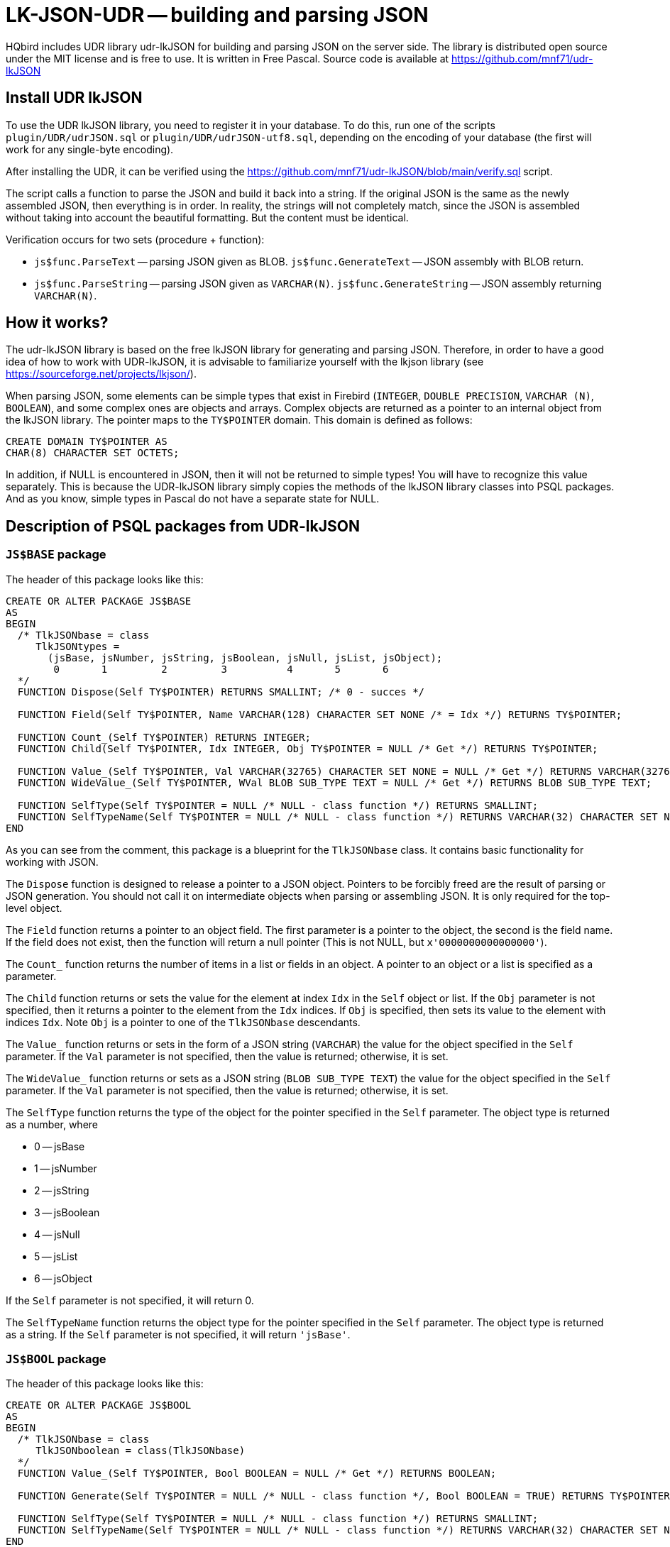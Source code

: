 [[_hqbird_lk_json_udr]]
= LK-JSON-UDR -- building and parsing JSON

HQbird includes UDR library udr-lkJSON for building and parsing JSON on the server side.
The library is distributed open source under the MIT license and is free to use.
It is written in Free Pascal.
Source code is available at https://github.com/mnf71/udr-lkJSON[]

== Install UDR lkJSON

To use the UDR lkJSON library, you need to register it in your database.
To do this, run one of the scripts `plugin/UDR/udrJSON.sql` or `plugin/UDR/udrJSON-utf8.sql`, depending on the encoding of your database
(the first will work for any single-byte encoding).

After installing the UDR, it can be verified using the https://github.com/mnf71/udr-lkJSON/blob/main/verify.sql[] script.

The script calls a function to parse the JSON and build it back into a string.
If the original JSON is the same as the newly assembled JSON, then everything is in order.
In reality, the strings will not completely match, since the JSON is assembled without taking into account the beautiful formatting.
But the content must be identical.

Verification occurs for two sets (procedure + function):

* `js$func.ParseText` -- parsing JSON given as BLOB. `js$func.GenerateText` -- JSON assembly with BLOB return.
* `js$func.ParseString` -- parsing JSON given as `VARCHAR(N)`. `js$func.GenerateString` -- JSON assembly returning `VARCHAR(N)`.

== How it works?

The udr-lkJSON library is based on the free lkJSON library for generating and parsing JSON.
Therefore, in order to have a good idea of how to work with UDR-lkJSON, it is advisable to familiarize yourself with the
lkjson library (see https://sourceforge.net/projects/lkjson/[]).

When parsing JSON, some elements can be simple types that exist in Firebird (`INTEGER`, `DOUBLE PRECISION`,
`VARCHAR (N)`, `BOOLEAN`), and some complex ones are objects and arrays. Complex objects are returned as a pointer to
an internal object from the lkJSON library. The pointer maps to the `TY$POINTER` domain. This domain is defined as follows:

[source,sql]
----
CREATE DOMAIN TY$POINTER AS
CHAR(8) CHARACTER SET OCTETS;
----

In addition, if NULL is encountered in JSON, then it will not be returned to simple types! You will have to recognize
this value separately. This is because the UDR-lkJSON library simply copies the methods of the lkJSON library classes
into PSQL packages. And as you know, simple types in Pascal do not have a separate state for NULL.

== Description of PSQL packages from UDR-lkJSON

=== `JS$BASE` package

The header of this package looks like this:

[source,sql]
----
CREATE OR ALTER PACKAGE JS$BASE
AS
BEGIN
  /* TlkJSONbase = class
     TlkJSONtypes =
       (jsBase, jsNumber, jsString, jsBoolean, jsNull, jsList, jsObject);
        0       1         2         3          4       5       6
  */
  FUNCTION Dispose(Self TY$POINTER) RETURNS SMALLINT; /* 0 - succes */

  FUNCTION Field(Self TY$POINTER, Name VARCHAR(128) CHARACTER SET NONE /* = Idx */) RETURNS TY$POINTER;

  FUNCTION Count_(Self TY$POINTER) RETURNS INTEGER;
  FUNCTION Child(Self TY$POINTER, Idx INTEGER, Obj TY$POINTER = NULL /* Get */) RETURNS TY$POINTER;

  FUNCTION Value_(Self TY$POINTER, Val VARCHAR(32765) CHARACTER SET NONE = NULL /* Get */) RETURNS VARCHAR(32765) CHARACTER SET NONE;
  FUNCTION WideValue_(Self TY$POINTER, WVal BLOB SUB_TYPE TEXT = NULL /* Get */) RETURNS BLOB SUB_TYPE TEXT;

  FUNCTION SelfType(Self TY$POINTER = NULL /* NULL - class function */) RETURNS SMALLINT;
  FUNCTION SelfTypeName(Self TY$POINTER = NULL /* NULL - class function */) RETURNS VARCHAR(32) CHARACTER SET NONE;
END
----

As you can see from the comment, this package is a blueprint for the `TlkJSONbase` class. It contains basic functionality for working with JSON.

The `Dispose` function is designed to release a pointer to a JSON object. Pointers to be forcibly freed are the
result of parsing or JSON generation. You should not call it on intermediate objects when parsing or assembling JSON.
It is only required for the top-level object.

The `Field` function returns a pointer to an object field. The first parameter is a pointer to the object,
the second is the field name. If the field does not exist, then the function will return a null pointer
(This is not NULL, but `x'0000000000000000'`).

The `Count_` function returns the number of items in a list or fields in an object. A pointer to an object or a list
is specified as a parameter.

The `Child` function returns or sets the value for the element at index `Idx` in the `Self` object or list.
If the `Obj` parameter is not specified, then it returns a pointer to the element from the `Idx` indices.
If `Obj` is specified, then sets its value to the element with indices `Idx`. Note `Obj` is a pointer to one of the `TlkJSONbase` descendants.

The `Value_` function returns or sets in the form of a JSON string (`VARCHAR`) the value for the object specified
in the `Self` parameter. If the `Val` parameter is not specified, then the value is returned; otherwise, it is set.

The `WideValue_` function returns or sets as a JSON string (`BLOB SUB_TYPE TEXT`) the value for the object specified
in the `Self` parameter. If the `Val` parameter is not specified, then the value is returned; otherwise, it is set.

The `SelfType` function returns the type of the object for the pointer specified in the `Self` parameter.
The object type is returned as a number, where

* 0 -- jsBase
* 1 -- jsNumber
* 2 -- jsString
* 3 -- jsBoolean
* 4 -- jsNull
* 5 -- jsList
* 6 -- jsObject

If the `Self` parameter is not specified, it will return 0.

The `SelfTypeName` function returns the object type for the pointer specified in the `Self` parameter.
The object type is returned as a string. If the `Self` parameter is not specified, it will return `'jsBase'`.

=== `JS$BOOL` package

The header of this package looks like this:

[source,sql]
----
CREATE OR ALTER PACKAGE JS$BOOL
AS
BEGIN
  /* TlkJSONbase = class
     TlkJSONboolean = class(TlkJSONbase)
  */
  FUNCTION Value_(Self TY$POINTER, Bool BOOLEAN = NULL /* Get */) RETURNS BOOLEAN;

  FUNCTION Generate(Self TY$POINTER = NULL /* NULL - class function */, Bool BOOLEAN = TRUE) RETURNS TY$POINTER;

  FUNCTION SelfType(Self TY$POINTER = NULL /* NULL - class function */) RETURNS SMALLINT;
  FUNCTION SelfTypeName(Self TY$POINTER = NULL /* NULL - class function */) RETURNS VARCHAR(32) CHARACTER SET NONE;
END
----

As you can see from the comment, this package is a blueprint for the `TlkJSONboolean` class.
It is designed to work with the `BOOLEAN` datatype.

The `Value_` function returns or sets to a boolean value for the object specified in the `Self` parameter.
If the `Bool` parameter is not specified, then the value will be returned, if specified -- set.
Note that `NULL` is not returned and cannot be set by this method, there is a separate `JS$NULL` package for this.

The `Generate` function returns a pointer to a new `TlkJSONboolean` object, which is a Boolean value in JSON.
The `Self` parameter is a pointer to the JSON object on the basis of which the `TlkJSONboolean` object is created.
The boolean value is specified in the `Bool` parameter.

The `SelfType` function returns the type of the object for the pointer specified in the `Self` parameter.
The object type is returned as a number. If the `Self` parameter is not specified, it will return 3.

The `SelfTypeName` function returns the object type for the pointer specified in the Self parameter.
The object type is returned as a string. If the `Self` parameter is not specified, it will return `'jsBoolean'`.

=== `JS$CUSTLIST` package

The header of this package looks like this:

[source,sql]
----
CREATE OR ALTER PACKAGE JS$CUSTLIST
AS
BEGIN
  /* TlkJSONbase = class
     TlkJSONcustomlist = class(TlkJSONbase)
  */
  PROCEDURE ForEach
    (Self TY$POINTER) RETURNS (Idx Integer, Name VARCHAR(128) CHARACTER SET NONE, Obj TY$POINTER /* js$Base */);

  FUNCTION Field(Self TY$POINTER, Name VARCHAR(128) CHARACTER SET NONE /* = Idx */) RETURNS TY$POINTER;
  FUNCTION Count_(Self TY$POINTER) RETURNS INTEGER;
  FUNCTION Child(Self TY$POINTER, Idx INTEGER, Obj TY$POINTER = NULL /* Get */) RETURNS TY$POINTER;

  FUNCTION GetBoolean(Self TY$POINTER, Idx INTEGER) RETURNS BOOLEAN;
  FUNCTION GetDouble(Self TY$POINTER, Idx INTEGER) RETURNS DOUBLE PRECISION;
  FUNCTION GetInteger(Self TY$POINTER, Idx INTEGER) RETURNS INTEGER;
  FUNCTION GetString(Self TY$POINTER, Idx INTEGER) RETURNS VARCHAR(32765) CHARACTER SET NONE;
  FUNCTION GetWideString(Self TY$POINTER, Idx INTEGER) RETURNS BLOB SUB_TYPE TEXT;
END
----

As you can see from the comment, this package is a blueprint for the `TlkJSONcustomlist` class.
This type is basic when working with objects and lists. All procedures and functions of this package can be used
as JSON of the object type, and JSON of the list type.

The `ForEach` procedure retrieves each list item or each object field from the JSON pointer specified in `Self`.
The following values are returned:

* `Idx` -- the index of the list item or the number of the field in the object. Starts at 0.
* `Name` -- the name of the next field, if `Self` is an object. Or the index of the list item, starting at 0, if `Self` is a list.
* `Obj` is a pointer to the next element of the list or object field.

The `Field` function returns a pointer to a field by its name from the object specified in `Self`.
Instead of a field name, you can specify the item number in the list or the field number. Numbering starts from 0.

The `Count_` function returns the number of items in a list or fields in an object specified in the `Self` parameter.

The `Child` function returns or sets the value for the element at index `Idx` in the `Self` object or list.
Indexing starts from 0. If the `Obj` parameter is not specified, then it returns a pointer to the element from the `Idx` indices.
If `Obj` is specified, then sets its value to the element with indices `Idx`. Note `Obj` is a pointer to one of the `TlkJSONbase` descendants.

The `GetBoolean` function returns the boolean value of an object field or array element with index `Idx`. Indexing starts at 0.

The `GetDouble` function returns the floating point value of an object field or array element with index `Idx`. Indexing starts at 0.

The `GetInteger` function returns the integer value of an object field or array element with index `Idx`. Indexing starts at 0.

The `GetString` function returns the character value (`VARCHAR`) of an object field or array element with index `Idx`. Indexing starts at 0.

The `GetWideString` function returns the `BLOB SUB_TYPE TEXT` of an object field or array element with index `Idx`. Indexing starts at 0.

[NOTE]
====
The functions `GetBoolean`, `GetDouble`, `GetInteger`, `GetString`, `GetWideString` cannot return NULL.
There is a separate set of functions for handling NULL values in the `JS$NULL` package.
====

=== `JS$FUNC` package

The header of this package looks like this:

[source,sql]
----
CREATE OR ALTER PACKAGE JS$FUNC
AS
BEGIN
  FUNCTION ParseText(Text BLOB SUB_TYPE TEXT, Conv BOOLEAN = FALSE) RETURNS TY$POINTER;
  FUNCTION ParseString(String VARCHAR(32765) CHARACTER SET NONE, Conv BOOLEAN = FALSE) RETURNS TY$POINTER;

  FUNCTION GenerateText(Obj TY$POINTER, Conv BOOLEAN = FALSE) RETURNS BLOB SUB_TYPE TEXT;
  FUNCTION GenerateString(Obj TY$POINTER, Conv BOOLEAN = FALSE) RETURNS VARCHAR(32765) CHARACTER SET NONE;

  FUNCTION ReadableText(Obj TY$POINTER, Level INTEGER = 0, Conv BOOLEAN = FALSE)
    RETURNS BLOB SUB_TYPE TEXT;
END
----

This package contains a set of functions for parsing JSON or converting JSON to string.

The `ParseText` function parses JSON specified as a string of `BLOB SUB_TYPE TEXT` type in the `Text` parameter.
If you pass TRUE in the `Conv` parameter, then the JSON text of the string will be converted from UTF8 encoding to general.

The `ParseString` function parses the JSON specified as a `VARCHAR (N)` string in the `String` parameter.
If you pass TRUE in the `Conv` parameter, then the JSON text of the string will be converted from UTF8 encoding to general.

The `GenerateText` function returns JSON as a `BLOB SUB_TYPE TEXT` string. If TRUE is passed in the `Conv` parameter,
then the text returned by this function will be converted to UTF8.

The `GenerateString` function returns JSON as a `VARCHAR (N)` string.
If TRUE is passed in the `Conv` parameter, then the text returned by this function will be converted to UTF8.

The `ReadableText` function returns JSON as a human-readable string of type `BLOB SUB_TYPE TEXT`.
The `Level` parameter sets the number of indents for the first level.
This is required if the generated string is part of another JSON. If TRUE is passed in the `Conv` parameter,
then the text returned by this function will be converted to UTF8.

[NOTE]
====
Use of the `Conv` parameter set to TRUE is left for compatibility with the original lkJSON library.
There is no special need for it, since external services independently know how to convert the source string into
the format required for the DBMS and vice versa.
====

=== `JS$LIST` package

The header of this package looks like this:

[source,sql]
----
CREATE OR ALTER PACKAGE JS$LIST
AS
BEGIN
  /* TlkJSONbase = class
     TlkJSONcustomlist = class(TlkJSONbase)
     TlkJSONlist = class(TlkJSONcustomlist)
  */
  PROCEDURE ForEach
    (Self TY$POINTER) RETURNS (Idx Integer, Name VARCHAR(128) CHARACTER SET NONE, Obj TY$POINTER /* js$Base */);

  FUNCTION Add_(Self TY$POINTER, Obj TY$POINTER) RETURNS INTEGER;
  FUNCTION AddBoolean(Self TY$POINTER, Bool BOOLEAN) RETURNS INTEGER;
  FUNCTION AddDouble(Self TY$POINTER, Dbl DOUBLE PRECISION) RETURNS INTEGER;
  FUNCTION AddInteger(Self TY$POINTER, Int_ INTEGER) RETURNS INTEGER;
  FUNCTION AddString(Self TY$POINTER, Str VARCHAR(32765) CHARACTER SET NONE) RETURNS INTEGER;
  FUNCTION AddWideString(Self TY$POINTER, WStr BLOB SUB_TYPE TEXT) RETURNS INTEGER;

  FUNCTION Delete_(Self TY$POINTER, Idx Integer) RETURNS SMALLINT;
  FUNCTION IndexOfObject(Self TY$POINTER, Obj TY$POINTER) RETURNS INTEGER;
  FUNCTION Field(Self TY$POINTER, Name VARCHAR(128) CHARACTER SET NONE /* = Idx */) RETURNS TY$POINTER;

  FUNCTION Count_(Self TY$POINTER) RETURNS INTEGER;
  FUNCTION Child(Self TY$POINTER, Idx INTEGER, Obj TY$POINTER = NULL /* Get */) RETURNS TY$POINTER;

  FUNCTION Generate(Self TY$POINTER = NULL /* NULL - class function */) RETURNS TY$POINTER;

  FUNCTION SelfType(Self TY$POINTER = NULL /* NULL - class function */) RETURNS SMALLINT;
  FUNCTION SelfTypeName(Self TY$POINTER = NULL /* NULL - class function */) RETURNS VARCHAR(32) CHARACTER SET NONE;
END
----

As you can see from the comment, this package is a blueprint for the `TlkJSONlist` class. It is designed to work with a list.

The `ForEach` procedure retrieves each list item or each object field from the JSON pointer specified in Self.
The following values are returned:

* `Idx` -- the index of the list item or the number of the field in the object. Starts at 0.
* `Name` -- the name of the next field, if `Self` is an object. Or the index of the list item, starting at 0, if `Self` is a list.
* `Obj` is a pointer to the next element of the list or object field.

The `Add_` function adds a new item to the end of the list, the pointer to which is specified in the `Self` parameter.
The element to add is specified in the `Obj` parameter, which must be a pointer to one of the `TlkJSONbase` descendants.
The function returns the index of the newly added element.

The `AddBoolean` function adds a new boolean element to the end of the list pointed to by the `Self` parameter.
The function returns the index of the newly added element.

The `AddDouble` function adds a new element of real type to the end of the list, the pointer to which is specified
in the `Self` parameter. The function returns the index of the newly added element.

The `AddInteger` function adds a new integer element to the end of the list pointed to by the `Self` parameter.
The function returns the index of the newly added element.

The `AddString` function adds a new element of string type (`VARCHAR (N)`) to the end of the list pointed to
by the `Self` parameter. The function returns the index of the newly added element.

The `AddWideString` function adds a new `BLOB SUB_TYPE TEXT` to the end of the list pointed to by the `Self` parameter.
The function returns the index of the newly added element.

The `Delete_` function removes an element from the list with index `Idx`. The function returns 0.

The `IndexOfObject` function returns the index of an item in a list. The pointer to the list is specified in the `Self` parameter.
The `Obj` parameter specifies a pointer to the element whose index is being defined.

The `Field` function returns a pointer to a field by its name from the object specified in `Self`.
Instead of a field name, you can specify the item number in the list or the field number. Numbering starts from 0.

The `Count_` function returns the number of items in a list or fields in an object specified in the `Self` parameter.

The `Child` function returns or sets the value for the element at index `Idx` in the `Self` object or list.
Indexing starts from 0. If the `Obj` parameter is not specified, then it returns a pointer to the element from the `Idx` indices.
If `Obj` is specified, then sets its value to the element with indices `Idx`. Note `Obj` is a pointer to one of the `TlkJSONbase` descendants.

The `Generate` function returns a pointer to a new `TlkJSONlist` object, which is an empty list.
The `Self` parameter is a pointer to the JSON object on the basis of which the `TlkJSONlist` is created.

The `SelfType` function returns the type of the object for the pointer specified in the `Self` parameter.
The object type is returned as a number. If the `Self` parameter is not specified, it will return 5.

=== `JS$METH` package

The header of this package looks like this:

[source,sql]
----
CREATE OR ALTER PACKAGE JS$METH
AS
BEGIN
  /* TlkJSONbase = class
     TlkJSONobjectmethod = class(TlkJSONbase)
  */
  FUNCTION MethodObjValue(Self TY$POINTER) RETURNS TY$POINTER;
  FUNCTION MethodName(Self TY$POINTER, Name VARCHAR(128) CHARACTER SET NONE = NULL /* Get */) RETURNS VARCHAR(128) CHARACTER SET NONE;
  FUNCTION MethodGenerate(Self TY$POINTER, Name VARCHAR(128) CHARACTER SET NONE, Obj TY$POINTER /* js$Base */)
    RETURNS TY$POINTER /* js$Meth */;
END
----

As you can see from the comment, this package is a blueprint for the `TlkJSONobjectmethod` class. It is a key-value pair.

The `MethodObjValue` function returns a pointer to the value from the key-value pair specified in the `Self` parameter.

The `MethodName` function returns or sets the key name for the key-value pair specified in the `Self` parameter.
If the `Name` parameter is not specified, then returns the name of the key, if specified, then sets the new name of the key.

The `MethodGenerate` function creates a new key-value pair and returns a pointer to it. The `Name` parameter specifies
the name of the key, and the `Obj` parameter specifies a pointer to the key value.

=== `JS$NULL` package

The header of this package looks like this:

[source,sql]
----
CREATE OR ALTER PACKAGE JS$NULL
AS
BEGIN
  /* TlkJSONbase = class
     TlkJSONnull = class(TlkJSONbase)
  */
  FUNCTION Value_(Self TY$POINTER) RETURNS SMALLINT;

  FUNCTION Generate(Self TY$POINTER = NULL /* NULL - class function */) RETURNS TY$POINTER;

  FUNCTION SelfType(Self TY$POINTER = NULL /* NULL - class function */) RETURNS SMALLINT;
  FUNCTION SelfTypeName(Self TY$POINTER = NULL /* NULL - class function */) RETURNS VARCHAR(32) CHARACTER SET NONE;
END
----

As you can see from the comment, this package is a blueprint for the `TlkJSONnull` class. It is designed to handle NULL values.

`Value_` returns 0 if the value of the object in Self is null (`jsNull`), and 1 otherwise.

The `Generate` function returns a pointer to a new `TlkJSONnull` object, which is null.
The `Self` parameter is a pointer to the JSON object on the basis of which `TlkJSONnull` is created.

The `SelfType` function returns the type of the object for the pointer specified in the `Self` parameter.
The object type is returned as a number. If the `Self` parameter is not specified, it will return 4.

The `SelfTypeName` function returns the object type for the pointer specified in the `Self` parameter.
The object type is returned as a string. If the `Self` parameter is not specified, it will return `'jsNull'`.

=== `JS$NUM` package

The header of this package looks like this:

[source,sql]
----
CREATE OR ALTER PACKAGE JS$NUM
AS
BEGIN
  /* TlkJSONbase = class
     TlkJSONnumber = class(TlkJSONbase)
  */
  FUNCTION Value_(Self TY$POINTER, Num DOUBLE PRECISION = NULL /* Get */) RETURNS DOUBLE PRECISION;

  FUNCTION Generate(Self TY$POINTER = NULL /* NULL - class function */, Num DOUBLE PRECISION = 0) RETURNS TY$POINTER;

  FUNCTION SelfType(Self TY$POINTER = NULL /* NULL - class function */) RETURNS SMALLINT;
  FUNCTION SelfTypeName(Self TY$POINTER = NULL /* NULL - class function */) RETURNS VARCHAR(32) CHARACTER SET NONE;
END
----

As you can see from the comment, this package is a blueprint for the `TlkJSONnumber` class. It is designed to handle numeric values.

The `Value_` function returns or sets to a value of a numeric type for the object specified in the `Self` parameter.
If the `Num` parameter is not specified, then the value will be returned, if specified -- set.
Note that `NULL` is not returned and cannot be set by this method, there is a separate `JS$NULL` package for this.

The `Generate` function returns a pointer to a `TlkJSONnumber` object, which is a JSON numeric value.
The `Self` parameter is a pointer to the JSON object on the basis of which the `TlkJSONnumber` object is created.
The `Num` parameter is a numeric value.

The `SelfType` function returns the type of the object for the pointer specified in the `Self` parameter.
The object type is returned as a number. If the `Self` parameter is not specified, it will return 1.

The `SelfTypeName` function returns the object type for the pointer specified in the `Self` parameter.
The object type is returned as a string. If the `Self` parameter is not specified, it will return `'jsNumber'`.

=== `JS$OBJ` package

The header of this package looks like this:

[source,sql]
----
CREATE OR ALTER PACKAGE JS$OBJ
AS
BEGIN
  /* TlkJSONbase = class
     TlkJSONcustomlist = class(TlkJSONbase)
     TlkJSONobject = class(TlkJSONcustomlist)
  */
  FUNCTION New_(UseHash BOOLEAN = TRUE) RETURNS TY$POINTER;
  FUNCTION Dispose(Self TY$POINTER) RETURNS SMALLINT; /* 0 - succes */

  PROCEDURE ForEach(Self TY$POINTER) RETURNS (Idx INTEGER,  Name VARCHAR(128) CHARACTER SET NONE, Obj TY$POINTER /* js$Meth */);

  FUNCTION Add_(Self TY$POINTER, Name VARCHAR(128) CHARACTER SET NONE, Obj TY$POINTER) RETURNS INTEGER;
  FUNCTION AddBoolean(Self TY$POINTER, Name VARCHAR(128) CHARACTER SET NONE, Bool BOOLEAN) RETURNS INTEGER;
  FUNCTION AddDouble(Self TY$POINTER, Name VARCHAR(128) CHARACTER SET NONE, Dbl DOUBLE PRECISION) RETURNS INTEGER;
  FUNCTION AddInteger(Self TY$POINTER, Name VARCHAR(128) CHARACTER SET NONE, Int_ INTEGER) RETURNS INTEGER;
  FUNCTION AddString(Self TY$POINTER, Name VARCHAR(128) CHARACTER SET NONE, Str VARCHAR(32765) CHARACTER SET NONE) RETURNS INTEGER;
  FUNCTION AddWideString(Self TY$POINTER, Name VARCHAR(128) CHARACTER SET NONE, WStr BLOB SUB_TYPE TEXT) RETURNS INTEGER;

  FUNCTION Delete_(Self TY$POINTER, Idx Integer) RETURNS SMALLINT;
  FUNCTION IndexOfName(Self TY$POINTER, Name VARCHAR(128) CHARACTER SET NONE) RETURNS INTEGER;
  FUNCTION IndexOfObject(Self TY$POINTER, Obj TY$POINTER) RETURNS INTEGER;
  FUNCTION Field(Self TY$POINTER, Name VARCHAR(128) CHARACTER SET NONE /* = Idx */, Obj TY$POINTER = NULL /* Get */) RETURNS TY$POINTER;

  FUNCTION Count_(Self TY$POINTER) RETURNS INTEGER;
  FUNCTION Child(Self TY$POINTER, Idx INTEGER, Obj TY$POINTER = NULL /* Get */) RETURNS TY$POINTER;

  FUNCTION Generate(Self TY$POINTER = NULL /* NULL - class function */, UseHash BOOLEAN = TRUE) RETURNS TY$POINTER;

  FUNCTION SelfType(Self TY$POINTER = NULL /* NULL - class function */) RETURNS SMALLINT;
  FUNCTION SelfTypeName(Self TY$POINTER = NULL  /* NULL - class function */) RETURNS VARCHAR(32) CHARACTER SET NONE;

  FUNCTION FieldByIndex(Self TY$POINTER, Idx INTEGER, Obj TY$POINTER = NULL /* Get */) RETURNS TY$POINTER;
  FUNCTION NameOf(Self TY$POINTER, Idx INTEGER) RETURNS VARCHAR(128) CHARACTER SET NONE;

  FUNCTION GetBoolean(Self TY$POINTER, Idx INTEGER) RETURNS BOOLEAN;
  FUNCTION GetDouble(Self TY$POINTER, Idx INTEGER) RETURNS DOUBLE PRECISION;
  FUNCTION GetInteger(Self TY$POINTER, Idx INTEGER) RETURNS INTEGER;
  FUNCTION GetString(Self TY$POINTER, Idx INTEGER) RETURNS VARCHAR(32765) CHARACTER SET NONE;
  FUNCTION GetWideString(Self TY$POINTER, Idx INTEGER) RETURNS BLOB SUB_TYPE TEXT;

  FUNCTION GetBooleanByName(Self TY$POINTER, Name VARCHAR(128) CHARACTER SET NONE) RETURNS BOOLEAN;
  FUNCTION GetDoubleByName(Self TY$POINTER, Name VARCHAR(128) CHARACTER SET NONE) RETURNS DOUBLE PRECISION;
  FUNCTION GetIntegerByName(Self TY$POINTER, Name VARCHAR(128) CHARACTER SET NONE) RETURNS INTEGER;
  FUNCTION GetStringByName(Self TY$POINTER, Name VARCHAR(128) CHARACTER SET NONE) RETURNS VARCHAR(32765) CHARACTER SET NONE;
  FUNCTION GetWideStringByName(Self TY$POINTER, Name VARCHAR(128) CHARACTER SET NONE) RETURNS BLOB SUB_TYPE TEXT;
END
----

As you can see from the comment, this package is a blueprint for the `TlkJSONobject` class. It is designed to handle object values.

The `New_` function creates and returns a pointer to a new empty object.
If `UseHash` is set to TRUE (the default value), then the HASH table will be used to search for fields within the object,
otherwise the search will be performed by simple iteration.

The `Dispose` function is designed to release a pointer to a JSON object.
Pointers to be forcibly freed are the result of parsing or JSON generation.
You should not call it on intermediate objects when parsing or assembling JSON. It is only required for the top-level object.

The `ForEach` procedure retrieves each object field from the JSON pointer specified in `Self`. The following values are returned:

* `Idx` -- the index of the list item or the number of the field in the object. Starts at 0.
* `Name` -- the name of the next field, if `Self` is an object. Or the index of the list item, starting at 0, if `Self` is a list.
* `Obj` is a pointer to a key-value pair (to handle such a pair, you must use the `JS$METH` package).

The `Add_` function adds a new field to the object, the pointer to which is specified in the `Self` parameter.
The element to add is specified in the `Obj` parameter, which must be a pointer to one of the `TlkJSONbase` descendants.
The field name is specified in the `Name` parameter. The function returns the index of the newly added field.

The `AddBoolean` function adds a new boolean field to the object pointed to by the `Self` parameter.
The field name is specified in the `Name` parameter. The field value is specified in the `Bool` parameter.
The function returns the index of the newly added field.

The `AddDouble` function adds a new field of real type to the object, the pointer to which is specified in the `Self` parameter.
The field name is specified in the `Name` parameter. The field value is specified in the `Dbl` parameter.
The function returns the index of the newly added field.

The `AddInteger` function adds a new integer field to the object pointed to by the `Self` parameter.
The field name is specified in the `Name` parameter.
The field value is specified in the `Int_` parameter. The function returns the index of the newly added field.

The `AddString` function adds a new field of string type (`VARCHAR (N)`) to the object pointed to by the `Self` parameter.
The field name is specified in the `Name` parameter. The field value is specified in the `Int_` parameter.
The function returns the index of the newly added field.

The `AddWideString` function adds a new `BLOB SUB_TYPE TEXT` field to the object pointed to by the `Self` parameter.
The field name is specified in the `Name` parameter. The field value is specified in the `Int_` parameter.
The function returns the index of the newly added field.

The `Delete_` function removes a field from the object with the `Idx` index. The function returns 0.

The `IndexOfName` function returns the index of a field by its name.
A pointer to an object is specified in the `Self` parameter. The `Obj` parameter specifies a pointer to the element whose index is being defined.

The `IndexOfObject` function returns the index of a field value in an object.
A pointer to an object is specified in the `Self` parameter.
The `Obj` parameter specifies a pointer to the values of the field whose index is being determined.

The `Field` function returns or sets the value of a field by its name. A pointer to an object is specified in the `Self` parameter.
The field name is specified in the `Name` parameter. Instead of a field name, you can specify the item number in the list or the field number.
Numbering starts from 0. If a value other than NULL is specified in the `Obj` parameter, then the new value
will be written in the field, otherwise the function will return a pointer to the field value.

The `Count_` function returns the number of fields in the object specified in the `Self` parameter.

The `Child` function returns or sets the value for the element at index Idx in the `Self` object.
Indexing starts from 0. If the `Obj` parameter is not specified, then it returns a pointer to the element from the `Idx` indices.
If `Obj` is specified, then sets its value to the element with indices Idx. Note `Obj` is a pointer to one of the `TlkJSONbase` descendants.

The `Generate` function returns a pointer to a `TlkJSONobject`, which is a JSON object. If `UseHash` is set to TRUE (the default value),
then the HASH table will be used to search for fields within the object, otherwise the search will be performed
by simple iteration. In the `Self` parameter, a pointer to the object is passed on the basis of which a new object
of the `TlkJSONobject` type is created.

The `SelfType` function returns the object type for the pointer specified in the `Self` parameter.
The object type is returned as a number. If the `Self` parameter is not specified, it will return 6.

The `SelfTypeName` function returns the object type for the pointer specified in the `Self` parameter.
The object type is returned as a string. If the `Self` parameter is not specified, it will return `'jsObject'`.

The `FieldByIndex` function returns or sets the property as a key-value pair at the specified `Idx` index.
A pointer to an object is specified in the `Self` parameter. You must use the `JS$METH` package to handle the key-value pair.
If a value other than NULL is specified in the `Obj` parameter, then the new value will be written to the field at the
specified index, otherwise the function will return a pointer to the field.

The `NameOf` function returns the name of the field at its index specified in the `Idx` parameter.
A pointer to an object is specified in the `Self` parameter.

The `GetBoolean` function returns the boolean value of the object field with the `Idx` index. Indexing starts at 0.

The `GetDouble` function returns the floating point value of the field of the object with the `Idx` index. Indexing starts at 0.

The `GetInteger` function returns the integer value of the object field with the Idx index. Indexing starts at 0.

The `GetString` function returns the character value (`VARCHAR`) of the object field with index `Idx`. Indexing starts at 0.

The `GetWideString` function returns the `BLOB SUB_TYPE TEXT` of the object field with the `Idx` index. Indexing starts at 0.

The `GetBooleanByName` function returns the boolean value of an object field by its name `Name`.

The `GetDoubleByName` function returns the floating point value of an object field by its name `Name`.

The `GetIntegerByName` function returns the integer value of the object field by its name `Name`.

The `GetStringByName` function returns the character value (`VARCHAR`) of an object field by its name `Name`.

The `GetWideStringByName` function returns the `BLOB SUB_TYPE TEXT` of an object field by its `Name`.

=== `JS$PTR` package

The header of this package looks like this:

[source,sql]
----
CREATE OR ALTER PACKAGE JS$PTR
AS
BEGIN
  FUNCTION New_
    (UsePtr CHAR(3) CHARACTER SET NONE /* Tra - Transaction, Att - Attachment */, UseHash BOOLEAN = TRUE)
    RETURNS TY$POINTER;
  FUNCTION Dispose(UsePtr CHAR(3) CHARACTER SET NONE) RETURNS SMALLINT;

  FUNCTION Tra RETURNS TY$POINTER;
  FUNCTION Att RETURNS TY$POINTER;

  FUNCTION isNull(jsPtr TY$POINTER) RETURNS BOOLEAN;
END
----

This package helps keep track of pointers that occur when creating JSON objects.

The `New_` function creates and returns a pointer to a new empty object.
If the value `'Tra'` is passed to the `UsePtr` parameter, then the pointer will be attached to the transaction,
and upon its completion it will be automatically deleted. If the `'Att'` value is passed to the `UsePtr` parameter,
then the pointer will be attached to the connection, and when it is closed, it will be automatically deleted.
If `UseHash` is set to TRUE (the default value), then the HASH table will be used to search for fields within the object,
otherwise the search will be performed by simple iteration.

The `Dispose` function removes a pointer to a JSON object bound to a transaction or connection.
If the `'Tra'` value is passed to the `UsePtr` parameter, the pointer associated with the transaction will be deleted.
If the `'Att'` value is passed to the `UsePtr` parameter, then the pointer bound to the connection will be deleted.

The `Tra` function returns the pointer associated with the transaction.

The `Att` function returns the pointer attached to the connection.

The `isNull` function checks if the pointer is not null (with a null address).
A null pointer returns the functions `js$func.ParseText` and `js$func.ParseString` in case of incorrect JSON input,
access to a nonexistent field through the `Field` method, and more. This function can be used to detect such errors.

=== `JS$STR` package

The header of this package looks like this:

[source,sql]
----
CREATE OR ALTER PACKAGE JS$STR
AS
BEGIN
  /* TlkJSONbase = class
     TlkJSONstring = class(TlkJSONbase)
  */
  FUNCTION Value_(Self TY$POINTER, Str VARCHAR(32765) CHARACTER SET NONE = NULL /* Get */) RETURNS VARCHAR(32765) CHARACTER SET NONE;
  FUNCTION WideValue_(Self TY$POINTER, WStr BLOB SUB_TYPE TEXT = NULL /* Get */) RETURNS BLOB SUB_TYPE TEXT;

  FUNCTION Generate(Self TY$POINTER = NULL /* NULL - class function */, Str VARCHAR(32765) CHARACTER SET NONE = '') RETURNS TY$POINTER;
  FUNCTION WideGenerate(Self TY$POINTER = NULL /* NULL - class function */, WStr BLOB SUB_TYPE TEXT = '') RETURNS TY$POINTER;

  FUNCTION SelfType(Self TY$POINTER = NULL /* NULL - class function */) RETURNS SMALLINT;
  FUNCTION SelfTypeName(Self TY$POINTER = NULL /* NULL - class function */) RETURNS VARCHAR(32) CHARACTER SET NONE;
END
----

As you can see from the comment, this package is a blueprint for the `TlkJSONstring` class. It is designed to handle string values.

The `Value_` function returns or sets to a value of a string type (`VARCHAR (N)`) for the object specified in the `Self` parameter.
If the `Str` parameter is not specified, then the value will be returned, if specified -- set.
Note that NULL is not returned and cannot be set by this method, there is a separate `JS$NULL` package for this.

The `WideValue_` function returns or sets to a value of the `BLOB SUB_TYPE TEXT` type for the object specified in the `Self` parameter.
If the `Str` parameter is not specified, then the value will be returned, if specified -- set.
Note that NULL is not returned and cannot be set by this method, there is a separate `JS$NULL` package for this.

The `Generate` function returns a pointer to a` TlkJSONstring` object, which is a JSON string value.
The `Self` parameter is a pointer to a JSON object on the basis of which a new `TlkJSONstring` object is created.
The string value is specified in the `Str` parameter.

The `WideGenerate` function returns a pointer to the `TlkJSONstring` object, which is a JSON string value.
The `Self` parameter is a pointer to a JSON object for which a long string value (`BLOB SUB_TYPE TEXT`) is set
in the `Str` parameter. The value of the `Self` parameter will be returned by the function if it is non-NULL,
otherwise it will return a pointer to a new `TlkJSONstring` object.

The `SelfType` function returns the object type for the pointer specified in the `Self` parameter.
The object type is returned as a number. If the `Self` parameter is not specified, it will return 2.

The `SelfTypeName` function returns the object type for the pointer specified in the `Self` parameter.
The object type is returned as a string. If the `Self` parameter is not specified, it will return `'jsString'`.

== Examples

=== Building JSON

Let's take the employee database as an example.

[NOTE]
====
The examples use a modified employee database converted to UTF8 encoding.
====

The `MAKE_JSON_DEPARTMENT_TREE` function displays a list of departments in JSON format in a hierarchical format.

[source,sql]
----
CREATE OR ALTER FUNCTION MAKE_JSON_DEPARTMENT_TREE
RETURNS BLOB SUB_TYPE TEXT
AS
  DECLARE VARIABLE JSON_TEXT BLOB SUB_TYPE TEXT;
  DECLARE VARIABLE JSON          TY$POINTER;
  DECLARE VARIABLE JSON_SUB_DEPS TY$POINTER;
BEGIN
  JSON = JS$OBJ.NEW_();
  FOR
      WITH RECURSIVE R
      AS (SELECT
              :JSON AS JSON,
              CAST(NULL AS TY$POINTER) AS PARENT_JSON,
              D.DEPT_NO,
              D.DEPARTMENT,
              D.HEAD_DEPT,
              D.MNGR_NO,
              D.BUDGET,
              D.LOCATION,
              D.PHONE_NO
          FROM DEPARTMENT D
          WHERE D.HEAD_DEPT IS NULL
          UNION ALL
          SELECT
              JS$OBJ.NEW_() AS JSON,
              R.JSON,
              D.DEPT_NO,
              D.DEPARTMENT,
              D.HEAD_DEPT,
              D.MNGR_NO,
              D.BUDGET,
              D.LOCATION,
              D.PHONE_NO
          FROM DEPARTMENT D
            JOIN R
                   ON D.HEAD_DEPT = R.DEPT_NO)
      SELECT
          JSON,
          PARENT_JSON,
          DEPT_NO,
          DEPARTMENT,
          HEAD_DEPT,
          MNGR_NO,
          BUDGET,
          LOCATION,
          PHONE_NO
      FROM R AS CURSOR C_DEP
  DO
  BEGIN
    -- for each departure, fill in the value of the JSON object fields
    JS$OBJ.ADDSTRING(C_DEP.JSON, 'dept_no', C_DEP.DEPT_NO);
    JS$OBJ.ADDSTRING(C_DEP.JSON, 'department', C_DEP.DEPARTMENT);
    IF (C_DEP.HEAD_DEPT IS NOT NULL) THEN
      JS$OBJ.ADDSTRING(C_DEP.JSON, 'head_dept', C_DEP.HEAD_DEPT);
    ELSE
      JS$OBJ.ADD_(C_DEP.JSON, 'head_dept', JS$NULL.GENERATE());
    IF (C_DEP.MNGR_NO IS NOT NULL) THEN
      JS$OBJ.ADDINTEGER(C_DEP.JSON, 'mngr_no', C_DEP.MNGR_NO);
    ELSE
      JS$OBJ.ADD_(C_DEP.JSON, 'mngr_no', JS$NULL.GENERATE());
    -- here ADDSTRING is probably better, since it is guaranteed to preserve the precision of the number
    JS$OBJ.ADDDOUBLE(C_DEP.JSON, 'budget', C_DEP.BUDGET);
    JS$OBJ.ADDSTRING(C_DEP.JSON, 'location', C_DEP.LOCATION);
    JS$OBJ.ADDSTRING(C_DEP.JSON, 'phone_no', C_DEP.PHONE_NO);
    -- add a list to each departure in which the subordinate departures will be entered.
    JS$OBJ.ADD_(C_DEP.JSON, 'departments', JS$LIST.GENERATE());
    IF (C_DEP.PARENT_JSON IS NOT NULL) THEN
    BEGIN
      -- where there are departments, there is also an object of the parent JSON object,
      -- we get a field with a list from it
      JSON_SUB_DEPS = JS$OBJ.FIELD(C_DEP.PARENT_JSON, 'departments');
      -- and add the current departure to it
      JS$LIST.ADD_(JSON_SUB_DEPS, C_DEP.JSON);
    END
  END
  -- generate JSON as text
  JSON_TEXT = JS$FUNC.READABLETEXT(JSON);
  -- don't forget to release the pointer
  JS$OBJ.DISPOSE(JSON);
  RETURN JSON_TEXT;
  WHEN ANY DO
  BEGIN
    -- if there was an error, release the pointer anyway
    JS$OBJ.DISPOSE(JSON);
    EXCEPTION;
  END
END
----

Here's a trick: at the very top level of the recursive statement, a pointer to a previously created JSON root object is used.
In the recursive part of the query, we output a JSON object for the parent departure PARENT_JSON and a JSON object for the current departure PARENT_JSON.
Thus, we always know in which JSON object to add the departure.

Then we loop through the cursor and add field values for the current departure at each iteration.
Note that in order to add a NULL value, you have to use the `JS$NULL.GENERATE()` call.
If you don't, then when you call `JS$OBJ.ADDSTRING (C_DEP.JSON, 'head_dept', C_DEP.HEAD_DEPT)` when `C_DEP.HEAD_DEPT` is NULL,
the head_dept field will simply not be added.

Also, for each department, you need to add a JSON list to which subordinate departments will be added.

If the JSON object of the parent unit is not NULL, then we get the list added for it differently using the
`JS$OBJ.FIELD` function and add the current JSON object to it.

Further, the JSON of the object of the highest level, you can generate the text, after which we no longer need the object
itself and we need to clear the pointer allocated for it using the `JS$OBJ.DISPOSE` function.

Pay attention to the `WHEN ANY DO` exception handling block. It is required, because even when it happens, we need to free the pointer to avoid a memory leak.


=== Parse JSON

Parsing JSON is somewhat more difficult than collecting it. The fact is that you need to take into account that incorrect
JSON may be received at the input, not only by itself, but also with a structure that does not correspond to your logic.

Suppose you have a JSON that contains a list of people with their characteristics.

This JSON looks like this:

[source,json]
----
[
  {"id": 1, "name": "John"},
  {"id": 2, "name": null}
]
----

The following procedure returns a list of people from this JSON:

[source,sql]
----
create exception e_custom_error 'custom error';

set term ^;

CREATE OR ALTER PROCEDURE PARSE_PEOPLES_JSON (
    JSON_STR BLOB SUB_TYPE TEXT)
RETURNS (
    ID   INTEGER,
    NAME VARCHAR(120))
AS
declare variable json TY$POINTER;
declare variable jsonId TY$POINTER;
declare variable jsonName TY$POINTER;
begin
  json = js$func.parsetext(json_str);
  -- If JSON incorrect js$func.parsetext will not throw an exception,
  -- but return a null pointer, so you need to handle this case yourself
  if (js$ptr.isNull(json)) then
    exception e_custom_error 'invalid json';
  -- Again, functions from this library do not check the correctness of element types
  -- and do not return an understandable error. We need to check if the type we are processing.
  -- Otherwise, when calling js$list.foreach, an "Access violation" will occur
  if (js$base.SelfTypeName(json) != 'jsList') then
    exception e_custom_error 'Invalid JSON format. The top level of the JSON item must be a list. ';
  for
    select Obj
    from js$list.foreach(:json)
    as cursor c
  do
  begin
    -- Checking that the array element is an object,
    -- Otherwise, when calling js$obj.GetIntegerByName, an "Access violation" will occur
    if (js$base.SelfTypeName(c.Obj) != 'jsObject') then
      exception e_custom_error 'Element of list is not object';
    -- js$obj.GetIntegerByName does not check for the existence of an element with the given name
    -- it will simply return 0 if it is missing. Therefore, such a check must be done independently.
    -- And js$obj.Field will return a null pointer.
    if (js$obj.indexofname(c.Obj, 'id') < 0) then
      exception e_custom_error 'Field "id" not found in object';
    jsonId = js$obj.Field(c.Obj, 'id');
    if (js$base.selftypename(jsonId) = 'jsNull') then
      id = null;
    else if (js$base.selftypename(jsonId) = 'jsNumber') then
      id = js$obj.GetIntegerByName(c.Obj, 'id');
    else
      exception e_custom_error 'Field "id" is not number';

    if (js$obj.indexofname(c.Obj, 'name') < 0) then
      exception e_custom_error 'Field "name" not found in object';
    jsonName = js$obj.Field(c.Obj, 'name');
    if (js$str.selftypename(jsonName) = 'jsNull') then
      name = null;
    else
      name = js$str.value_(jsonName);
    suspend;
  end
  js$base.dispose(json);
  when any do
  begin
    js$base.dispose(json);
    exception;
  end
end^

set term ;^
----

Run the following query to check if it is correct

[source,sql]
----
select id, name
from parse_peoples_json( '[{"id": 1, "name": "John"}, {"id": 2, "name": null}]' )
----

Let's take a closer look at the JSON parsing script. The first feature is that the `js$func.parsetext` function
will not throw an exception if any other string is input instead of JSON. It will just return a null pointer.
But, this is not NULL as you thought, but a pointer with the content `x'0000000000000000'`.
Therefore, after executing this function, you need to check what was returned to you,
otherwise the calls of the subsequent functions will return an "Access violation" error.

Next, it is important to check what type of JSON object was returned.
If an object or any other type appears in the input instead of a list, then the `js$list.foreach` call will cause an "Access violation".
The same will happen if you call any other function that expects a pointer to a different type that is not intended for it.

The next feature is that you should always check for the presence of fields (object properties).
If there is no field with the specified name, then in some cases an incorrect value may be returned
(as in the case of `js$obj.GetIntegerByName`), in others it will lead to a type conversion error.

Note that functions like `js$obj.GetIntegerByName` or `js$obj.GetSrtingByName` cannot return NULL.
To recognize a null value, you need to check the field type with the `js$base.selftypename` function.

As with the JSON assembly, remember to free the top-level JSON pointer and also do this in the `WHEN ANY DO` exception handling block.

Below is an example of parsing JSON that was collected by the `MAKE_JSON_DEPARTMENT_TREE` function in the example above.
The text of the example contains comments explaining the principle of parsing.

[source,sql]
----
SET TERM ^ ;

CREATE OR ALTER PACKAGE JSON_PARSE_DEPS
AS
BEGIN
  PROCEDURE PARSE_DEPARTMENT_TREE (
      JSON_TEXT BLOB SUB_TYPE TEXT)
  RETURNS (
      DEPT_NO    CHAR(3),
      DEPARTMENT VARCHAR(25),
      HEAD_DEPT  CHAR(3),
      MNGR_NO    SMALLINT,
      BUDGET     DECIMAL(18,2),
      LOCATION   VARCHAR(15),
      PHONE_NO   VARCHAR(20));
END^

RECREATE PACKAGE BODY JSON_PARSE_DEPS
AS
BEGIN
  PROCEDURE GET_DEPARTMENT_INFO (
      JSON TY$POINTER)
  RETURNS (
      DEPT_NO    CHAR(3),
      DEPARTMENT VARCHAR(25),
      HEAD_DEPT  CHAR(3),
      MNGR_NO    SMALLINT,
      BUDGET     DECIMAL(18,2),
      LOCATION   VARCHAR(15),
      PHONE_NO   VARCHAR(20),
      JSON_LIST  TY$POINTER);

  PROCEDURE PARSE_DEPARTMENT_TREE (
      JSON_TEXT BLOB SUB_TYPE TEXT)
  RETURNS (
      DEPT_NO    CHAR(3),
      DEPARTMENT VARCHAR(25),
      HEAD_DEPT  CHAR(3),
      MNGR_NO    SMALLINT,
      BUDGET     DECIMAL(18,2),
      LOCATION   VARCHAR(15),
      PHONE_NO   VARCHAR(20))
  AS
    DECLARE VARIABLE JSON    TY$POINTER;
  BEGIN
    JSON = JS$FUNC.PARSETEXT(JSON_TEXT);
    -- If JSON is incorrect js$func.parsetext will not throw an exception,
    -- but simply return a null pointer, so you need to handle this case
    -- yourself.
    IF (JS$PTR.ISNULL(JSON)) THEN
      EXCEPTION E_CUSTOM_ERROR 'invalid json';
    FOR
      SELECT
          INFO.DEPT_NO,
          INFO.DEPARTMENT,
          INFO.HEAD_DEPT,
          INFO.MNGR_NO,
          INFO.BUDGET,
          INFO.LOCATION,
          INFO.PHONE_NO
      FROM JSON_PARSE_DEPS.GET_DEPARTMENT_INFO(:JSON) INFO
      INTO
          :DEPT_NO,
          :DEPARTMENT,
          :HEAD_DEPT,
          :MNGR_NO,
          :BUDGET,
          :LOCATION,
          :PHONE_NO
    DO
      SUSPEND;
    JS$OBJ.DISPOSE(JSON);
    WHEN ANY DO
    BEGIN
      JS$OBJ.DISPOSE(JSON);
      EXCEPTION;
    END
  END

  PROCEDURE GET_DEPARTMENT_INFO (
      JSON TY$POINTER)
  RETURNS (
      DEPT_NO    CHAR(3),
      DEPARTMENT VARCHAR(25),
      HEAD_DEPT  CHAR(3),
      MNGR_NO    SMALLINT,
      BUDGET     DECIMAL(18,2),
      LOCATION   VARCHAR(15),
      PHONE_NO   VARCHAR(20),
      JSON_LIST  TY$POINTER)
  AS
  BEGIN
    IF (JS$OBJ.INDEXOFNAME(JSON, 'dept_no') < 0) THEN
      EXCEPTION E_CUSTOM_ERROR 'field "dept_no" not found';
    DEPT_NO = JS$OBJ.GETSTRINGBYNAME(JSON, 'dept_no');
    IF (JS$OBJ.INDEXOFNAME(JSON, 'department') < 0) THEN
      EXCEPTION E_CUSTOM_ERROR 'field "department" not found';
    DEPARTMENT = JS$OBJ.GETSTRINGBYNAME(JSON, 'department');
    IF (JS$OBJ.INDEXOFNAME(JSON, 'head_dept') < 0) THEN
      EXCEPTION E_CUSTOM_ERROR 'field "head_dept" not found';
    IF (JS$BASE.SELFTYPENAME(JS$OBJ.FIELD(JSON, 'head_dept')) = 'jsNull') THEN
      HEAD_DEPT = NULL;
    ELSE
      HEAD_DEPT = JS$OBJ.GETSTRINGBYNAME(JSON, 'head_dept');
    IF (JS$OBJ.INDEXOFNAME(JSON, 'mngr_no') < 0) THEN
      EXCEPTION E_CUSTOM_ERROR 'field "mngr_no" not found';
    IF (JS$BASE.SELFTYPENAME(JS$OBJ.FIELD(JSON, 'mngr_no')) = 'jsNull') THEN
      MNGR_NO = NULL;
    ELSE
      MNGR_NO = JS$OBJ.GETINTEGERBYNAME(JSON, 'mngr_no');
    IF (JS$OBJ.INDEXOFNAME(JSON, 'budget') < 0) THEN
      EXCEPTION E_CUSTOM_ERROR 'field "budget" not found';
    BUDGET = JS$OBJ.GETDOUBLEBYNAME(JSON, 'budget');
    IF (JS$OBJ.INDEXOFNAME(JSON, 'location') < 0) THEN
      EXCEPTION E_CUSTOM_ERROR 'field "location" not found';
    LOCATION = JS$OBJ.GETSTRINGBYNAME(JSON, 'location');
    IF (JS$OBJ.INDEXOFNAME(JSON, 'phone_no') < 0) THEN
      EXCEPTION E_CUSTOM_ERROR 'field "phone_no" not found';
    PHONE_NO = JS$OBJ.GETSTRINGBYNAME(JSON, 'phone_no');
    IF (JS$OBJ.INDEXOFNAME(JSON, 'departments') >= 0) THEN
    BEGIN
      -- get a list of child departures
      JSON_LIST = JS$OBJ.FIELD(JSON, 'departments');
      IF (JS$BASE.SELFTYPENAME(JSON_LIST) != 'jsList') THEN
        EXCEPTION E_CUSTOM_ERROR 'Invalid JSON format. Field "departments" must be list';
      SUSPEND;
      -- This list is traversed and the procedure for retrieving information about each
      -- departure is recursively called for it.
      FOR
        SELECT
            INFO.DEPT_NO,
            INFO.DEPARTMENT,
            INFO.HEAD_DEPT,
            INFO.MNGR_NO,
            INFO.BUDGET,
            INFO.LOCATION,
            INFO.PHONE_NO,
            INFO.JSON_LIST
        FROM JS$LIST.FOREACH(:JSON_LIST) L
          LEFT JOIN JSON_PARSE_DEPS.GET_DEPARTMENT_INFO(L.OBJ) INFO
                 ON TRUE
        INTO
            :DEPT_NO,
            :DEPARTMENT,
            :HEAD_DEPT,
            :MNGR_NO,
            :BUDGET,
            :LOCATION,
            :PHONE_NO,
            :JSON_LIST
      DO
        SUSPEND;
    END
    ELSE
      EXCEPTION E_CUSTOM_ERROR 'Invalid JSON format. Field "departments" not found' || DEPT_NO;
  END
END
^

SET TERM ; ^
----
